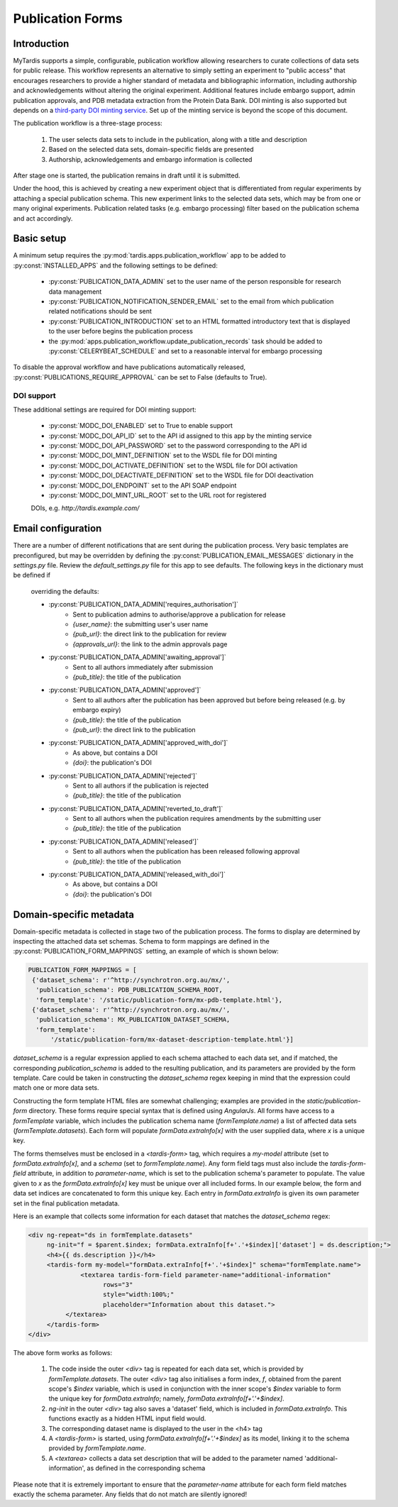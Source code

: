 =================
Publication Forms
=================

Introduction
============
MyTardis supports a simple, configurable, publication workflow allowing
researchers to curate collections of data sets for public release. This
workflow represents an alternative to simply setting an experiment to
"public access" that encourages researchers to provide a higher standard of
metadata and bibliographic information, including authorship and
acknowledgements without altering the original experiment. Additional
features include embargo support, admin publication approvals, and PDB
metadata extraction from the Protein Data Bank. DOI minting is also
supported but depends on a `third-party DOI minting service
<https://github.com/monash-merc/modc-doi>`_. Set up of the minting service
is beyond the scope of this document.

The publication workflow is a three-stage process:

 1. The user selects data sets to include in the publication, along with a
    title and description
 2. Based on the selected data sets, domain-specific fields are presented
 3. Authorship, acknowledgements and embargo information is collected

After stage one is started, the publication remains in draft until it is
submitted.

Under the hood, this is achieved by creating a new experiment object that is
differentiated from regular experiments by attaching a special publication
schema. This new experiment links to the selected data sets, which may be
from one or many original experiments. Publication related tasks (e.g.
embargo processing) filter based on the publication schema and act accordingly.

Basic setup
===========
A minimum setup requires the :py:mod:`tardis.apps.publication_workflow` app to
be added to :py:const:`INSTALLED_APPS` and the following settings to be
defined:

 * :py:const:`PUBLICATION_DATA_ADMIN` set to the user name of the person
   responsible for research data management
 * :py:const:`PUBLICATION_NOTIFICATION_SENDER_EMAIL` set to the email from
   which publication related notifications should be sent
 * :py:const:`PUBLICATION_INTRODUCTION` set to an HTML formatted
   introductory text that is displayed to the user before begins the
   publication process
 * the :py:mod:`apps.publication_workflow.update_publication_records` task
   should be added to :py:const:`CELERYBEAT_SCHEDULE` and set to a
   reasonable interval for embargo processing

To disable the approval workflow and have publications automatically
released, :py:const:`PUBLICATIONS_REQUIRE_APPROVAL` can be set to False
(defaults to True).

DOI support
-----------
These additional settings are required for DOI minting support:

 * :py:const:`MODC_DOI_ENABLED` set to True to enable support
 * :py:const:`MODC_DOI_API_ID` set to the API id assigned to this app by the
   minting service
 * :py:const:`MODC_DOI_API_PASSWORD` set to the password corresponding to
   the API id
 * :py:const:`MODC_DOI_MINT_DEFINITION` set to the WSDL file for DOI minting
 * :py:const:`MODC_DOI_ACTIVATE_DEFINITION` set to the WSDL file for DOI
   activation
 * :py:const:`MODC_DOI_DEACTIVATE_DEFINITION` set to the WSDL file for DOI
   deactivation
 * :py:const:`MODC_DOI_ENDPOINT` set to the API SOAP endpoint
 * :py:const:`MODC_DOI_MINT_URL_ROOT` set to the URL root for registered
 DOIs, e.g. *http://tardis.example.com/*

Email configuration
===================
There are a number of different notifications that are sent during the
publication process. Very basic templates are preconfigured, but may be
overridden by defining the :py:const:`PUBLICATION_EMAIL_MESSAGES` dictionary
in the *settings.py* file. Review the *default_settings.py* file for this
app to see defaults. The following keys in the dictionary must be defined if
 overriding the defaults:

 * :py:const:`PUBLICATION_DATA_ADMIN['requires_authorisation']`
    * Sent to publication admins to authorise/approve a publication for release
    * `{user_name}`: the submitting user's user name
    * `{pub_url}`: the direct link to the publication for review
    * `{approvals_url}`: the link to the admin approvals page
 * :py:const:`PUBLICATION_DATA_ADMIN['awaiting_approval']`
    * Sent to all authors immediately after submission
    * `{pub_title}`: the title of the publication
 * :py:const:`PUBLICATION_DATA_ADMIN['approved']`
    * Sent to all authors after the publication has been approved but before
      being released (e.g. by embargo expiry)
    * `{pub_title}`: the title of the publication
    * `{pub_url}`: the direct link to the publication
 * :py:const:`PUBLICATION_DATA_ADMIN['approved_with_doi']`
    * As above, but contains a DOI
    * `{doi}`: the publication's DOI
 * :py:const:`PUBLICATION_DATA_ADMIN['rejected']`
    * Sent to all authors if the publication is rejected
    * `{pub_title}`: the title of the publication
 * :py:const:`PUBLICATION_DATA_ADMIN['reverted_to_draft']`
    * Sent to all authors when the publication requires amendments by the
      submitting user
    * `{pub_title}`: the title of the publication
 * :py:const:`PUBLICATION_DATA_ADMIN['released']`
    * Sent to all authors when the publication has been released following
      approval
    * `{pub_title}`: the title of the publication
 * :py:const:`PUBLICATION_DATA_ADMIN['released_with_doi']`
    * As above, but contains a DOI
    * `{doi}`: the publication's DOI

Domain-specific metadata
========================
Domain-specific metadata is collected in stage two of the publication
process. The forms to display are determined by inspecting the attached
data set schemas. Schema to form mappings are defined in the
:py:const:`PUBLICATION_FORM_MAPPINGS` setting, an example of which is shown
below:

.. code-block:: python

   PUBLICATION_FORM_MAPPINGS = [
    {'dataset_schema': r'^http://synchrotron.org.au/mx/',
     'publication_schema': PDB_PUBLICATION_SCHEMA_ROOT,
     'form_template': '/static/publication-form/mx-pdb-template.html'},
    {'dataset_schema': r'^http://synchrotron.org.au/mx/',
     'publication_schema': MX_PUBLICATION_DATASET_SCHEMA,
     'form_template':
         '/static/publication-form/mx-dataset-description-template.html'}]

`dataset_schema` is a regular expression applied to each schema attached to
each data set, and if matched, the corresponding `publication_schema` is added
to the resulting publication, and its parameters are provided by the form
template. Care could be taken in constructing the `dataset_schema` regex
keeping in mind that the expression could match one or more data sets.

Constructing the form template HTML files are somewhat challenging;
examples are provided in the `static/publication-form` directory. These
forms require special syntax that is defined using *AngularJs*. All forms
have access to a `formTemplate` variable, which includes the publication
schema name (`formTemplate.name`) a list of affected data sets
(*formTemplate.datasets*). Each form will populate `formData.extraInfo[x]`
with the user supplied data, where `x` is a unique key.

The forms themselves must be enclosed in a `<tardis-form>` tag, which requires
a `my-model` attribute (set to `formData.extraInfo[x]`, and a *schema* (set
to `formTemplate.name`). Any form field tags must also include the
*tardis-form-field* attribute, in addition to `parameter-name`, which is set
to the publication schema's parameter to populate. The value given to `x` as
the `formData.extraInfo[x]` key must be unique over all included forms. In
our example below, the form and data set indices are concatenated to form
this unique key. Each entry in `formData.extraInfo` is given its own
parameter set in the final publication metadata.

Here is an example that collects some information for each dataset that
matches the `dataset_schema` regex:

.. code-block:: html

   <div ng-repeat="ds in formTemplate.datasets"
        ng-init="f = $parent.$index; formData.extraInfo[f+'.'+$index]['dataset'] = ds.description;">
        <h4>{{ ds.description }}</h4>
        <tardis-form my-model="formData.extraInfo[f+'.'+$index]" schema="formTemplate.name">
	         <textarea tardis-form-field parameter-name="additional-information"
                       rows="3"
                       style="width:100%;"
                       placeholder="Information about this dataset.">
             </textarea>
        </tardis-form>
   </div>

The above form works as follows:

 1. The code inside the outer `<div>` tag is repeated for each data set, which
    is provided by `formTemplate.datasets`. The outer `<div>` tag also
    initialises a form index, `f`, obtained from the parent scope's `$index`
    variable, which is used in conjunction with the inner scope's `$index`
    variable to form the unique key for `formData.extraInfo`; namely,
    `formData.extraInfo[f+'.'+$index]`.
 2. `ng-init` in the outer `<div>` tag also saves a 'dataset' field, which is
    included in `formData.extraInfo`. This functions exactly as a hidden
    HTML input field would.
 3. The corresponding dataset name is displayed to the user in the <h4> tag
 4. A `<tardis-form>` is started, using `formData.extraInfo[f+'.'+$index]` as
    its model, linking it to the schema provided by `formTemplate.name`.
 5. A `<textarea>` collects a data set description that will be added to the
    parameter named 'additional-information', as defined in the
    corresponding schema

Please note that it is extremely important to ensure that the
`parameter-name` attribute for each form field matches exactly the schema
parameter. Any fields that do not match are silently ignored!
